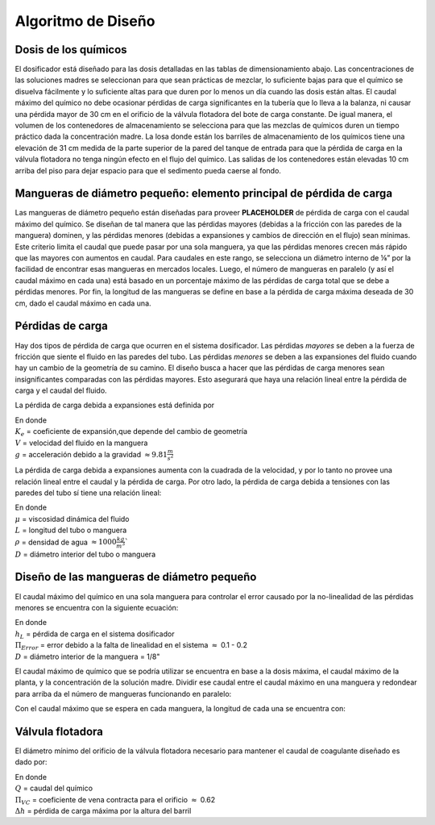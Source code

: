 .. |HL.Cdc| replace:: **PLACEHOLDER**

.. _title_Dosing_Algoritmo_de_Diseño:

*******************
Algoritmo de Diseño
*******************

.. _heading_dosis_de_los_químicos:

Dosis de los químicos
---------------------
El dosificador está diseñado para las dosis detalladas en las tablas de dimensionamiento abajo. Las concentraciones de las soluciones madres se seleccionan para que sean prácticas de mezclar, lo suficiente bajas para que el químico se disuelva fácilmente y lo suficiente altas para que duren por lo menos un día cuando las dosis están altas. El caudal máximo del químico no debe ocasionar pérdidas de carga significantes en la tubería que lo lleva a la balanza, ni causar una pérdida mayor de 30 cm en el orificio de la válvula flotadora del bote de carga constante. De igual manera, el volumen de los contenedores de almacenamiento se selecciona para que las mezclas de químicos duren un tiempo práctico dada la concentración madre. La losa donde están los barriles de almacenamiento de los químicos tiene una elevación de 31 cm medida de la parte superior de la pared del tanque de entrada para que la pérdida de carga en la válvula flotadora no tenga ningún efecto en el flujo del químico. Las salidas de los contenedores están elevadas 10 cm arriba del piso para dejar espacio para que el sedimento pueda caerse al fondo.

.. _heading_small_hoses_2:

Mangueras de diámetro pequeño: elemento principal de pérdida de carga
---------------------------------------------------------------------
Las mangueras de diámetro pequeño están diseñadas para proveer |HL.Cdc| de pérdida de carga con el caudal máximo del químico. Se diseñan de tal manera que las pérdidas mayores (debidas a la fricción con las paredes de la manguera) dominen, y las pérdidas menores (debidas a expansiones y cambios de dirección en el flujo) sean mínimas. Este criterio limita el caudal que puede pasar por una sola manguera, ya que las pérdidas menores crecen más rápido que las mayores con aumentos en caudal. Para caudales en este rango, se selecciona un diámetro interno de ⅛” por la facilidad de encontrar esas mangueras en mercados locales. Luego, el número de mangueras en paralelo (y así el caudal máximo en cada una) está basado en un porcentaje máximo de las pérdidas de carga total que se debe a pérdidas menores. Por fin, la longitud de las mangueras se define en base a la pérdida de carga máxima deseada de 30 cm, dado el caudal máximo en cada una.

.. _heading_pérdidas_de_carga:

Pérdidas de carga
-----------------
Hay dos tipos de pérdida de carga que ocurren en el sistema dosificador. Las pérdidas *mayores* se deben a la fuerza de fricción que siente el fluido en las paredes del tubo. Las pérdidas *menores* se deben a las expansiones del fluido cuando hay un cambio de la geometría de su camino. El diseño busca a hacer que las pérdidas de carga menores sean insignificantes comparadas con las pérdidas mayores. Esto asegurará que haya una relación lineal entre la pérdida de carga y el caudal del fluido.

La pérdida de carga debida a expansiones está definida por

.. math::
  :label: head_loss_expansion

    h_e=\frac{K_eV^2}{2g}

| En donde
| :math:`K_e` = coeficiente de expansión,que depende del cambio de geometría
| :math:`V` = velocidad del fluido en la manguera
| :math:`g` = acceleración debido a la gravidad :math:`\approx 9.81 \frac{m} {s^2}`

La pérdida de carga debida a expansiones aumenta con la cuadrada de la velocidad, y por lo tanto no provee una relación lineal entre el caudal y la pérdida de carga. Por otro lado, la pérdida de carga debida a tensiones con las paredes del tubo sí tiene una relación lineal:

.. math::
  :label: head_loss_stress

    h_L=\frac{32\mu LV}{\rho g D^2}

| En donde
| :math:`\mu` = viscosidad dinámica del fluido
| :math:`L` = longitud del tubo o manguera
| :math:`\rho` = densidad de agua :math:`\approx1000 \frac{kg}{m^3}``
| :math:`D` = diámetro interior del tubo o manguera

.. _heading_diseño_de_las_mangueras_de_diámetro_pequeño:

Diseño de las mangueras de diámetro pequeño
-------------------------------------------
El caudal máximo del químico en una sola manguera para controlar el error causado por la no-linealidad de las pérdidas menores se encuentra con la siguiente ecuación:

.. math::
  :label: max_flow_rate

    Q_{MaxManguera}=\frac{\pi D^2}{4}\sqrt{\frac{2h_Lg\mathrm{\Pi}_{Error}}{\sum K_e}}

| En donde
| :math:`h_L` = pérdida de carga en el sistema dosificador
| :math:`{\Pi}_{Error}` = error debido a la falta de linealidad en el sistema :math:`\approx` 0.1 - 0.2
| :math:`D` = diámetro interior de la manguera = 1/8"

El caudal máximo de químico que se podría utilizar se encuentra en base a la dosis máxima, el caudal máximo de la planta, y la concentración de la solución madre. Dividir ese caudal entre el caudal máximo en una manguera y redondear para arriba da el número de mangueras funcionando en paralelo:

.. math::
  :label: parallel_hoses

    N_{Manguera}= \frac{Q_{MaxTotal}}{Q_{MaxQu\acute{i}mico}}

Con el caudal máximo que se espera en cada manguera, la longitud de cada una se encuentra con:

.. math::
  :label: hose_length

    L=\frac{\frac{h_Lg\pi D^4}{Q}-\sum K_e\frac{8Q}{\pi}}{128\nu}

.. _heading_válvula_flotadora:

Válvula flotadora
-----------------
El diámetro mínimo del orificio de la válvula flotadora necesario para mantener el caudal de coagulante diseñado es dado por:

.. math::
  :label: min_float_valve

    D_{OrMin}=\sqrt{\frac{4Q}{\pi\Pi_{VC}\sqrt{2g\Delta h}}}

| En donde
| :math:`Q` = caudal del químico
| :math:`{\Pi}_{VC}` = coeficiente de vena contracta para el orificio :math:`\approx` 0.62
| :math:`\Delta h` = pérdida de carga máxima por la altura del barril

